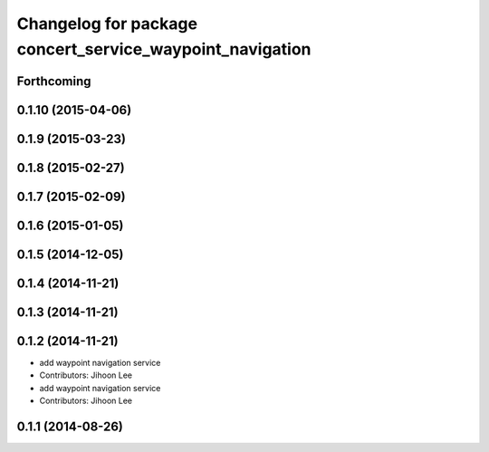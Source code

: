 ^^^^^^^^^^^^^^^^^^^^^^^^^^^^^^^^^^^^^^^^^^^^^^^^^^^^^^^^^
Changelog for package concert_service_waypoint_navigation
^^^^^^^^^^^^^^^^^^^^^^^^^^^^^^^^^^^^^^^^^^^^^^^^^^^^^^^^^

Forthcoming
-----------

0.1.10 (2015-04-06)
-------------------

0.1.9 (2015-03-23)
------------------

0.1.8 (2015-02-27)
------------------

0.1.7 (2015-02-09)
------------------

0.1.6 (2015-01-05)
------------------

0.1.5 (2014-12-05)
------------------

0.1.4 (2014-11-21)
------------------

0.1.3 (2014-11-21)
------------------

0.1.2 (2014-11-21)
------------------
* add waypoint navigation service
* Contributors: Jihoon Lee

* add waypoint navigation service
* Contributors: Jihoon Lee

0.1.1 (2014-08-26)
------------------
